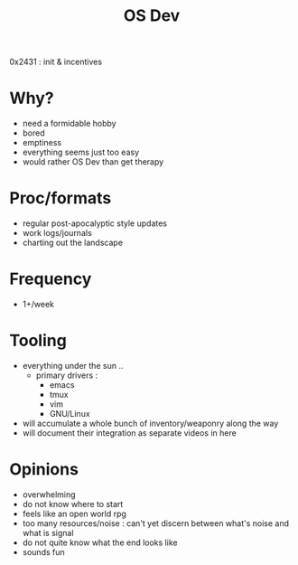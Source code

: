 #+title: OS Dev

 0x2431 : init & incentives

* Why?
 - need a formidable hobby
 - bored
 - emptiness
 - everything seems just too easy
 - would rather OS Dev than get therapy
* Proc/formats
 - regular post-apocalyptic style updates
 - work logs/journals
 - charting out the landscape
* Frequency
 - 1+/week
* Tooling
 - everything under the sun ..
   - primary drivers :
     - emacs
     - tmux
     - vim
     - GNU/Linux
 - will accumulate a whole bunch of inventory/weaponry along the way
 - will document their integration as separate videos in here
* Opinions
 - overwhelming
 - do not know where to start
 - feels like an open world rpg
 - too many resources/noise : can't yet discern between what's noise and what is signal
 - do not quite know what the end looks like
 - sounds fun
